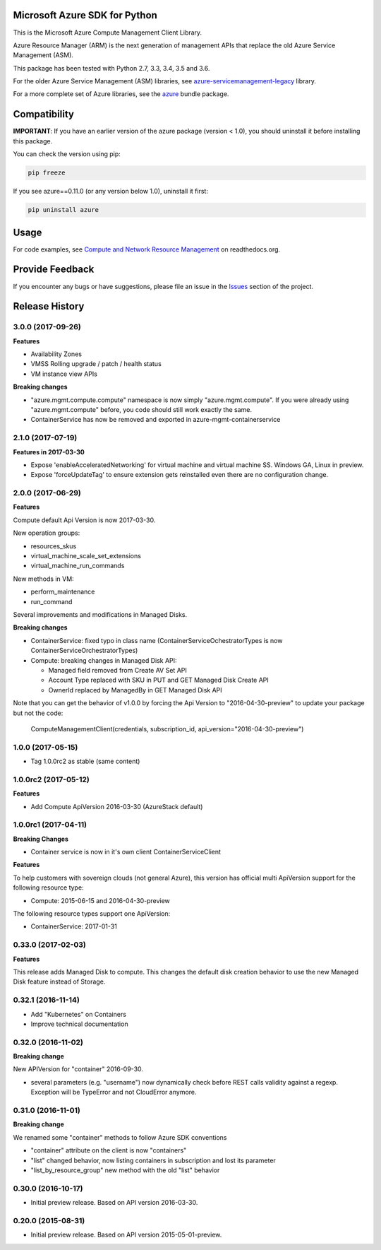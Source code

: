 Microsoft Azure SDK for Python
==============================

This is the Microsoft Azure Compute Management Client Library.

Azure Resource Manager (ARM) is the next generation of management APIs that
replace the old Azure Service Management (ASM).

This package has been tested with Python 2.7, 3.3, 3.4, 3.5 and 3.6.

For the older Azure Service Management (ASM) libraries, see
`azure-servicemanagement-legacy <https://pypi.python.org/pypi/azure-servicemanagement-legacy>`__ library.

For a more complete set of Azure libraries, see the `azure <https://pypi.python.org/pypi/azure>`__ bundle package.


Compatibility
=============

**IMPORTANT**: If you have an earlier version of the azure package
(version < 1.0), you should uninstall it before installing this package.

You can check the version using pip:

.. code:: shell

    pip freeze

If you see azure==0.11.0 (or any version below 1.0), uninstall it first:

.. code:: shell

    pip uninstall azure


Usage
=====

For code examples, see `Compute and Network Resource Management 
<https://azure-sdk-for-python.readthedocs.org/en/latest/resourcemanagementcomputenetwork.html>`__
on readthedocs.org.


Provide Feedback
================

If you encounter any bugs or have suggestions, please file an issue in the
`Issues <https://github.com/Azure/azure-sdk-for-python/issues>`__
section of the project.


.. :changelog:

Release History
===============

3.0.0 (2017-09-26)
++++++++++++++++++

**Features**

- Availability Zones
- VMSS Rolling upgrade / patch / health status
- VM instance view APIs

**Breaking changes**

- "azure.mgmt.compute.compute" namespace is now simply "azure.mgmt.compute". If you were
  already using "azure.mgmt.compute" before, you code should still work exactly the same.
- ContainerService has now be removed and exported in azure-mgmt-containerservice

2.1.0 (2017-07-19)
++++++++++++++++++

**Features in 2017-03-30**

- Expose 'enableAcceleratedNetworking' for virtual machine and virtual machine SS. Windows GA, Linux in preview.
- Expose 'forceUpdateTag' to ensure extension gets reinstalled even there are no configuration change.

2.0.0 (2017-06-29)
++++++++++++++++++

**Features**

Compute default Api Version is now 2017-03-30.

New operation groups:

- resources_skus
- virtual_machine_scale_set_extensions
- virtual_machine_run_commands

New methods in VM:

- perform_maintenance
- run_command

Several improvements and modifications in Managed Disks.

**Breaking changes**

- ContainerService: fixed typo in class name (ContainerServiceOchestratorTypes is now ContainerServiceOrchestratorTypes)

- Compute: breaking changes in Managed Disk API:

  - Managed field removed from Create AV Set API
  - Account Type replaced with SKU in PUT and GET Managed Disk Create API
  - OwnerId replaced by ManagedBy in GET Managed Disk API

Note that you can get the behavior of v1.0.0 by forcing the Api Version to "2016-04-30-preview" to update your package but not the code:

    ComputeManagementClient(credentials, subscription_id, api_version="2016-04-30-preview")

1.0.0 (2017-05-15)
++++++++++++++++++

- Tag 1.0.0rc2 as stable (same content)

1.0.0rc2 (2017-05-12)
+++++++++++++++++++++

**Features**

- Add Compute ApiVersion 2016-03-30 (AzureStack default)

1.0.0rc1 (2017-04-11)
+++++++++++++++++++++

**Breaking Changes**

- Container service is now in it's own client ContainerServiceClient

**Features**

To help customers with sovereign clouds (not general Azure),
this version has official multi ApiVersion support for the following resource type:

- Compute: 2015-06-15 and 2016-04-30-preview

The following resource types support one ApiVersion:

- ContainerService: 2017-01-31

0.33.0 (2017-02-03)
+++++++++++++++++++

**Features**

This release adds Managed Disk to compute. This changes the default disk creation behavior
to use the new Managed Disk feature instead of Storage.

0.32.1 (2016-11-14)
+++++++++++++++++++

* Add "Kubernetes" on Containers
* Improve technical documentation

0.32.0 (2016-11-02)
+++++++++++++++++++

**Breaking change**

New APIVersion for "container" 2016-09-30.

* several parameters (e.g. "username") now dynamically check before REST calls validity 
  against a regexp. Exception will be TypeError and not CloudError anymore.

0.31.0 (2016-11-01)
+++++++++++++++++++

**Breaking change**

We renamed some "container" methods to follow Azure SDK conventions

* "container" attribute on the client is now "containers"
* "list" changed behavior, now listing containers in subscription and lost its parameter
* "list_by_resource_group" new method with the old "list" behavior

0.30.0 (2016-10-17)
+++++++++++++++++++

* Initial preview release. Based on API version 2016-03-30.


0.20.0 (2015-08-31)
+++++++++++++++++++

* Initial preview release. Based on API version 2015-05-01-preview.


